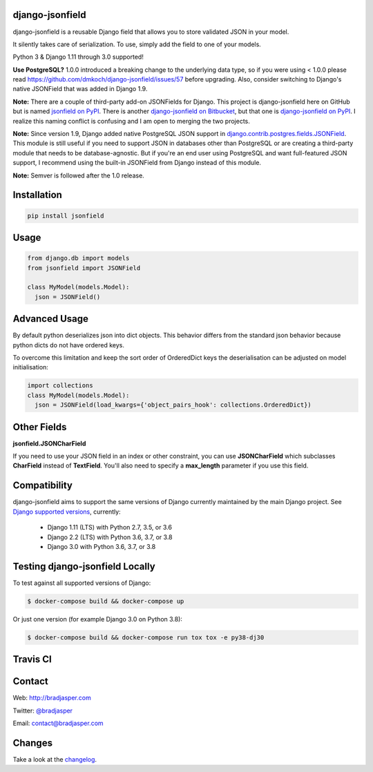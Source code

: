 django-jsonfield
----------------

django-jsonfield is a reusable Django field that allows you to store validated JSON in your model.

It silently takes care of serialization. To use, simply add the field to one of your models.

Python 3 & Django 1.11 through 3.0 supported!

**Use PostgreSQL?** 1.0.0 introduced a breaking change to the underlying data type, so if you were using < 1.0.0 please read https://github.com/dmkoch/django-jsonfield/issues/57 before upgrading. Also, consider switching to Django's native JSONField that was added in Django 1.9.

**Note:** There are a couple of third-party add-on JSONFields for Django. This project is django-jsonfield here on GitHub but is named `jsonfield on PyPI`_. There is another `django-jsonfield on Bitbucket`_, but that one is `django-jsonfield on PyPI`_. I realize this naming conflict is confusing and I am open to merging the two projects.

.. _jsonfield on PyPI: https://pypi.python.org/pypi/jsonfield
.. _django-jsonfield on Bitbucket: https://bitbucket.org/schinckel/django-jsonfield
.. _django-jsonfield on PyPI: https://pypi.python.org/pypi/django-jsonfield

**Note:** Since version 1.9, Django added native PostgreSQL JSON support in `django.contrib.postgres.fields.JSONField`_. This module is still useful if you need to support JSON in databases other than PostgreSQL or are creating a third-party module that needs to be database-agnostic. But if you're an end user using PostgreSQL and want full-featured JSON support, I recommend using the built-in JSONField from Django instead of this module.

.. _django.contrib.postgres.fields.JSONField: https://docs.djangoproject.com/en/dev/ref/contrib/postgres/fields/#jsonfield

**Note:** Semver is followed after the 1.0 release.


Installation
------------

.. code-block:: python

    pip install jsonfield


Usage
-----

.. code-block:: python

    from django.db import models
    from jsonfield import JSONField

    class MyModel(models.Model):
      json = JSONField()

Advanced Usage
--------------

By default python deserializes json into dict objects. This behavior differs from the standard json behavior because python dicts do not have ordered keys.

To overcome this limitation and keep the sort order of OrderedDict keys the deserialisation can be adjusted on model initialisation:

.. code-block:: python

    import collections
    class MyModel(models.Model):
      json = JSONField(load_kwargs={'object_pairs_hook': collections.OrderedDict})


Other Fields
------------

**jsonfield.JSONCharField**

If you need to use your JSON field in an index or other constraint, you can use **JSONCharField** which subclasses **CharField** instead of **TextField**. You'll also need to specify a **max_length** parameter if you use this field.


Compatibility
--------------

django-jsonfield aims to support the same versions of Django currently maintained by the main Django project. See `Django supported versions`_, currently:

  * Django 1.11 (LTS) with Python 2.7, 3.5, or 3.6
  * Django 2.2 (LTS) with Python 3.6, 3.7, or 3.8
  * Django 3.0 with Python 3.6, 3.7, or 3.8

.. _Django supported versions: https://www.djangoproject.com/download/#supported-versions


Testing django-jsonfield Locally
--------------------------------

To test against all supported versions of Django:

.. code-block:: shell

    $ docker-compose build && docker-compose up

Or just one version (for example Django 3.0 on Python 3.8):

.. code-block:: shell

    $ docker-compose build && docker-compose run tox tox -e py38-dj30


Travis CI
---------

.. image:: https://travis-ci.org/dmkoch/django-jsonfield.svg?branch=master
   :target: https://travis-ci.org/dmkoch/django-jsonfield

Contact
-------
Web: http://bradjasper.com

Twitter: `@bradjasper`_

Email: `contact@bradjasper.com`_



.. _contact@bradjasper.com: mailto:contact@bradjasper.com
.. _@bradjasper: https://twitter.com/bradjasper

Changes
-------

Take a look at the `changelog`_.

.. _changelog: https://github.com/dmkoch/django-jsonfield/blob/master/CHANGES.rst
